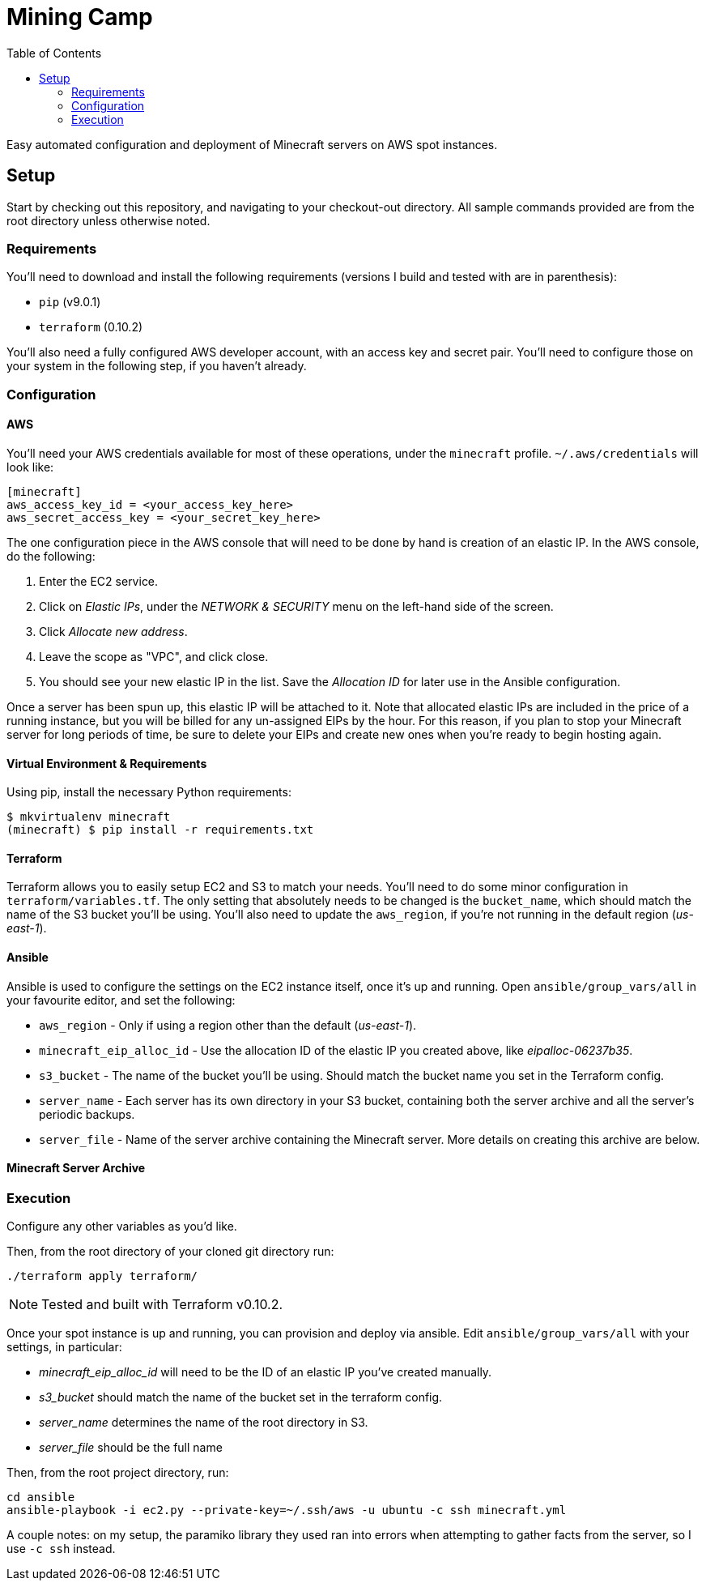Mining Camp
===========
:toc:

Easy automated configuration and deployment of Minecraft servers on AWS spot
instances.

== Setup

Start by checking out this repository, and navigating to your checkout-out
directory. All sample commands provided are from the root directory unless
otherwise noted.

=== Requirements

You'll need to download and install the following requirements (versions I
build and tested with are in parenthesis):

* `pip` (v9.0.1)
* `terraform` (0.10.2)

You'll also need a fully configured AWS developer account, with an access key
and secret pair. You'll need to configure those on your system in the following
step, if you haven't already.

=== Configuration

==== AWS

You'll need your AWS credentials available for most of these operations, under
the `minecraft` profile. `~/.aws/credentials` will look like:

```
[minecraft]
aws_access_key_id = <your_access_key_here>
aws_secret_access_key = <your_secret_key_here>
```

The one configuration piece in the AWS console that will need to be done by
hand is creation of an elastic IP. In the AWS console, do the following:

1. Enter the EC2 service.
2. Click on _Elastic IPs_, under the _NETWORK & SECURITY_ menu on the left-hand
side of the screen.
3. Click _Allocate new address_.
4. Leave the scope as "VPC", and click close.
5. You should see your new elastic IP in the list. Save the _Allocation ID_ for
later use in the Ansible configuration.

Once a server has been spun up, this elastic IP will be attached to it. Note
that allocated elastic IPs are included in the price of a running instance, but
you will be billed for any un-assigned EIPs by the hour. For this reason, if
you plan to stop your Minecraft server for long periods of time, be sure to
delete your EIPs and create new ones when you're ready to begin hosting again.

==== Virtual Environment & Requirements

Using pip, install the necessary Python requirements:

```
$ mkvirtualenv minecraft
(minecraft) $ pip install -r requirements.txt
```

==== Terraform

Terraform allows you to easily setup EC2 and S3 to match your needs. You'll
need to do some minor configuration in `terraform/variables.tf`. The only
setting that absolutely needs to be changed is the `bucket_name`, which should
match the name of the S3 bucket you'll be using. You'll also need to update the
`aws_region`, if you're not running in the default region ('us-east-1').

==== Ansible

Ansible is used to configure the settings on the EC2 instance itself, once it's
up and running. Open `ansible/group_vars/all` in your favourite editor, and set
the following:

* `aws_region` - Only if using a region other than the default ('us-east-1').
* `minecraft_eip_alloc_id` - Use the allocation ID of the elastic IP you
created above, like 'eipalloc-06237b35'.
* `s3_bucket` - The name of the bucket you'll be using. Should match the bucket
name you set in the Terraform config.
* `server_name` - Each server has its own directory in your S3 bucket,
containing both the server archive and all the server's periodic backups.
* `server_file` - Name of the server archive containing the Minecraft server.
More details on creating this archive are below.

==== Minecraft Server Archive




=== Execution

Configure any other variables as you'd like.


Then, from the root directory of your cloned git directory run:

```
./terraform apply terraform/
```

NOTE: Tested and built with Terraform v0.10.2.

Once your spot instance is up and running, you can provision and deploy via
ansible. Edit `ansible/group_vars/all` with your settings, in particular:

* _minecraft_eip_alloc_id_ will need to be the ID of an elastic IP you've created manually.
* _s3_bucket_ should match the name of the bucket set in the terraform config.
* _server_name_ determines the name of the root directory in S3.
* _server_file_ should be the full name 

Then, from the root project directory, run:

```
cd ansible
ansible-playbook -i ec2.py --private-key=~/.ssh/aws -u ubuntu -c ssh minecraft.yml
```

A couple notes: on my setup, the paramiko library they used ran into errors
when attempting to gather facts from the server, so I use `-c ssh` instead.
